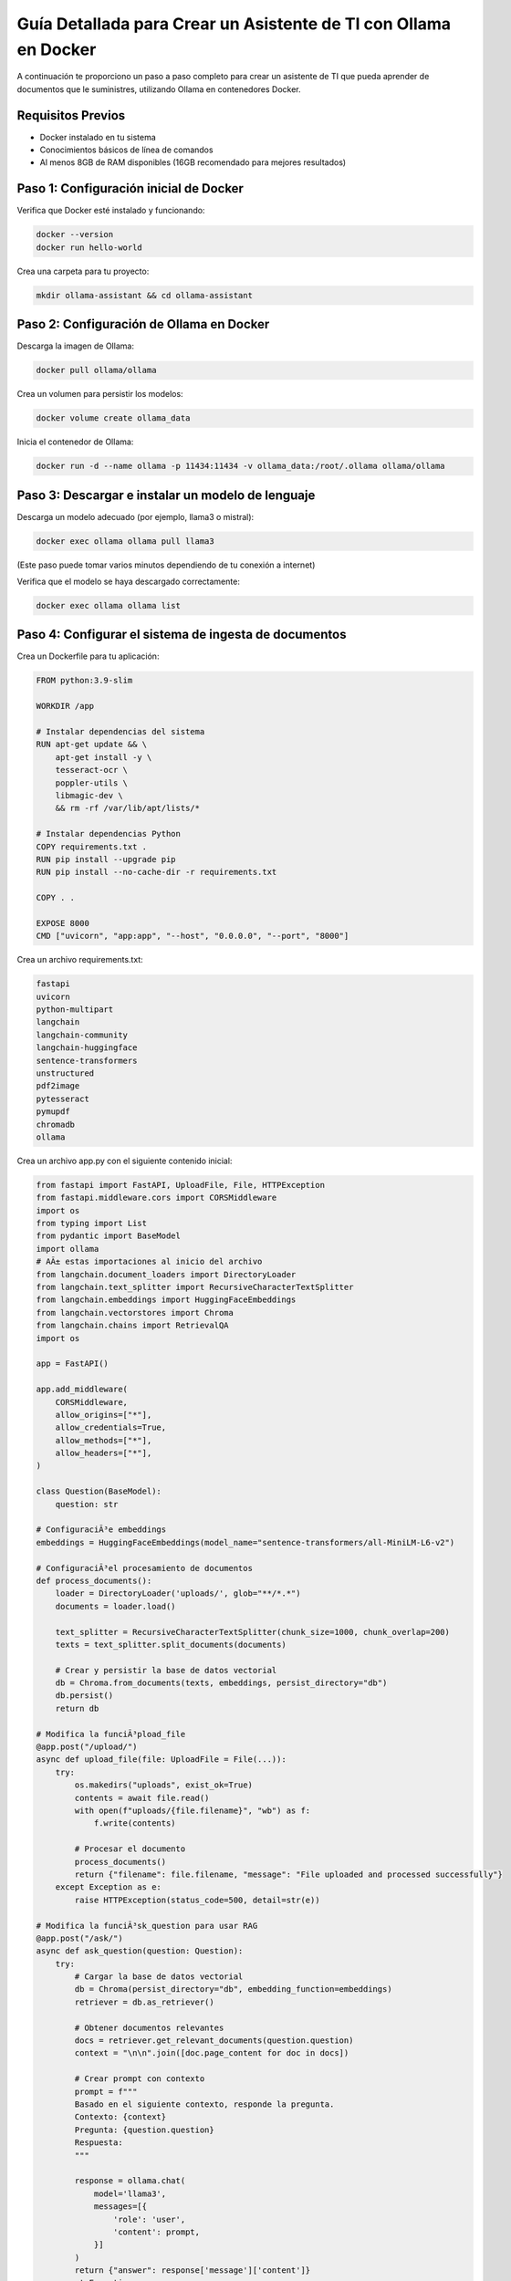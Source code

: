 Guía Detallada para Crear un Asistente de TI con Ollama en Docker
===============================================================

A continuación te proporciono un paso a paso completo para crear un asistente de TI que pueda aprender de documentos que le suministres, utilizando Ollama en contenedores Docker.

Requisitos Previos
------------------

* Docker instalado en tu sistema
* Conocimientos básicos de línea de comandos
* Al menos 8GB de RAM disponibles (16GB recomendado para mejores resultados)

Paso 1: Configuración inicial de Docker
---------------------------------------

Verifica que Docker esté instalado y funcionando:

.. code-block:: bash

   docker --version
   docker run hello-world

Crea una carpeta para tu proyecto:

.. code-block:: bash

   mkdir ollama-assistant && cd ollama-assistant

Paso 2: Configuración de Ollama en Docker
-----------------------------------------

Descarga la imagen de Ollama:

.. code-block:: bash

   docker pull ollama/ollama

Crea un volumen para persistir los modelos:

.. code-block:: bash

   docker volume create ollama_data

Inicia el contenedor de Ollama:

.. code-block:: bash

   docker run -d --name ollama -p 11434:11434 -v ollama_data:/root/.ollama ollama/ollama

Paso 3: Descargar e instalar un modelo de lenguaje
--------------------------------------------------

Descarga un modelo adecuado (por ejemplo, llama3 o mistral):

.. code-block:: bash

   docker exec ollama ollama pull llama3

(Este paso puede tomar varios minutos dependiendo de tu conexión a internet)

Verifica que el modelo se haya descargado correctamente:

.. code-block:: bash

   docker exec ollama ollama list

Paso 4: Configurar el sistema de ingesta de documentos
-----------------------------------------------------

Crea un Dockerfile para tu aplicación:

.. code-block:: dockerfile

   FROM python:3.9-slim
   
   WORKDIR /app
   
   # Instalar dependencias del sistema
   RUN apt-get update && \
       apt-get install -y \
       tesseract-ocr \
       poppler-utils \
       libmagic-dev \
       && rm -rf /var/lib/apt/lists/*
   
   # Instalar dependencias Python
   COPY requirements.txt .
   RUN pip install --upgrade pip
   RUN pip install --no-cache-dir -r requirements.txt
   
   COPY . .
   
   EXPOSE 8000
   CMD ["uvicorn", "app:app", "--host", "0.0.0.0", "--port", "8000"]

Crea un archivo requirements.txt:

.. code-block:: text

   fastapi
   uvicorn
   python-multipart
   langchain
   langchain-community
   langchain-huggingface
   sentence-transformers
   unstructured
   pdf2image
   pytesseract
   pymupdf
   chromadb
   ollama


Crea un archivo app.py con el siguiente contenido inicial:

.. code-block:: python

   from fastapi import FastAPI, UploadFile, File, HTTPException
   from fastapi.middleware.cors import CORSMiddleware
   import os
   from typing import List
   from pydantic import BaseModel
   import ollama
   # AÃ± estas importaciones al inicio del archivo
   from langchain.document_loaders import DirectoryLoader
   from langchain.text_splitter import RecursiveCharacterTextSplitter
   from langchain.embeddings import HuggingFaceEmbeddings
   from langchain.vectorstores import Chroma
   from langchain.chains import RetrievalQA
   import os
   
   app = FastAPI()
   
   app.add_middleware(
       CORSMiddleware,
       allow_origins=["*"],
       allow_credentials=True,
       allow_methods=["*"],
       allow_headers=["*"],
   )
   
   class Question(BaseModel):
       question: str
   
   # ConfiguraciÃ³e embeddings
   embeddings = HuggingFaceEmbeddings(model_name="sentence-transformers/all-MiniLM-L6-v2")
   
   # ConfiguraciÃ³el procesamiento de documentos
   def process_documents():
       loader = DirectoryLoader('uploads/', glob="**/*.*")
       documents = loader.load()
   
       text_splitter = RecursiveCharacterTextSplitter(chunk_size=1000, chunk_overlap=200)
       texts = text_splitter.split_documents(documents)
   
       # Crear y persistir la base de datos vectorial
       db = Chroma.from_documents(texts, embeddings, persist_directory="db")
       db.persist()
       return db
   
   # Modifica la funciÃ³pload_file
   @app.post("/upload/")
   async def upload_file(file: UploadFile = File(...)):
       try:
           os.makedirs("uploads", exist_ok=True)
           contents = await file.read()
           with open(f"uploads/{file.filename}", "wb") as f:
               f.write(contents)
   
           # Procesar el documento
           process_documents()
           return {"filename": file.filename, "message": "File uploaded and processed successfully"}
       except Exception as e:
           raise HTTPException(status_code=500, detail=str(e))
   
   # Modifica la funciÃ³sk_question para usar RAG
   @app.post("/ask/")
   async def ask_question(question: Question):
       try:
           # Cargar la base de datos vectorial
           db = Chroma(persist_directory="db", embedding_function=embeddings)
           retriever = db.as_retriever()
   
           # Obtener documentos relevantes
           docs = retriever.get_relevant_documents(question.question)
           context = "\n\n".join([doc.page_content for doc in docs])
   
           # Crear prompt con contexto
           prompt = f"""
           Basado en el siguiente contexto, responde la pregunta.
           Contexto: {context}
           Pregunta: {question.question}
           Respuesta:
           """
   
           response = ollama.chat(
               model='llama3',
               messages=[{
                   'role': 'user',
                   'content': prompt,
               }]
           )
           return {"answer": response['message']['content']}
       except Exception as e:
           raise HTTPException(status_code=500, detail=str(e))
   
   if __name__ == "__main__":
       import uvicorn
       uvicorn.run(app, host="0.0.0.0", port=8000)


Paso 5: Configuración del sistema RAG (Retrieval-Augmented Generation)
---------------------------------------------------------------------

Esto ya esta integrado en el punto 4:

Modifica el app.py para incluir procesamiento de documentos:

.. code-block:: python

   # Añade estas importaciones al inicio del archivo
   from langchain.document_loaders import DirectoryLoader
   from langchain.text_splitter import RecursiveCharacterTextSplitter
   from langchain.embeddings import HuggingFaceEmbeddings
   from langchain.vectorstores import Chroma
   from langchain.chains import RetrievalQA
   import os

   # Configuración de embeddings
   embeddings = HuggingFaceEmbeddings(model_name="sentence-transformers/all-MiniLM-L6-v2")

   # Configuración del procesamiento de documentos
   def process_documents():
       loader = DirectoryLoader('uploads/', glob="**/*.*")
       documents = loader.load()
       
       text_splitter = RecursiveCharacterTextSplitter(chunk_size=1000, chunk_overlap=200)
       texts = text_splitter.split_documents(documents)
       
       # Crear y persistir la base de datos vectorial
       db = Chroma.from_documents(texts, embeddings, persist_directory="db")
       db.persist()
       return db

   # Modifica la función upload_file
   @app.post("/upload/")
   async def upload_file(file: UploadFile = File(...)):
       try:
           os.makedirs("uploads", exist_ok=True)
           contents = await file.read()
           with open(f"uploads/{file.filename}", "wb") as f:
               f.write(contents)
           
           # Procesar el documento
           process_documents()
           return {"filename": file.filename, "message": "File uploaded and processed successfully"}
       except Exception as e:
           raise HTTPException(status_code=500, detail=str(e))

   # Modifica la función ask_question para usar RAG
   @app.post("/ask/")
   async def ask_question(question: Question):
       try:
           # Cargar la base de datos vectorial
           db = Chroma(persist_directory="db", embedding_function=embeddings)
           retriever = db.as_retriever()
           
           # Obtener documentos relevantes
           docs = retriever.get_relevant_documents(question.question)
           context = "\n\n".join([doc.page_content for doc in docs])
           
           # Crear prompt con contexto
           prompt = f"""
           Basado en el siguiente contexto, responde la pregunta.
           Contexto: {context}
           Pregunta: {question.question}
           Respuesta:
           """
           
           response = ollama.chat(
               model='llama3',
               messages=[{
                   'role': 'user',
                   'content': prompt,
               }]
           )
           return {"answer": response['message']['content']}
       except Exception as e:
           raise HTTPException(status_code=500, detail=str(e))


Paso 6: Construir y ejecutar el sistema
---------------------------------------

Construye y levanta los contenedores:

.. code-block:: bash

   docker-compose up --build

Verifica que ambos servicios estén funcionando:

* Ollama: http://localhost:11434
* Asistente: http://localhost:8000

Paso 7: Uso del asistente
-------------------------

Sube documentos:

.. code-block:: bash

   curl -X POST -F "file=@contactos.txt" http://localhost:8000/upload/

Haz preguntas:

.. code-block:: bash

   curl -X POST -H "Content-Type: application/json" -d '{
  "question": "Qui es Carlos Gomez?"
}' http://localhost:8000/ask/
